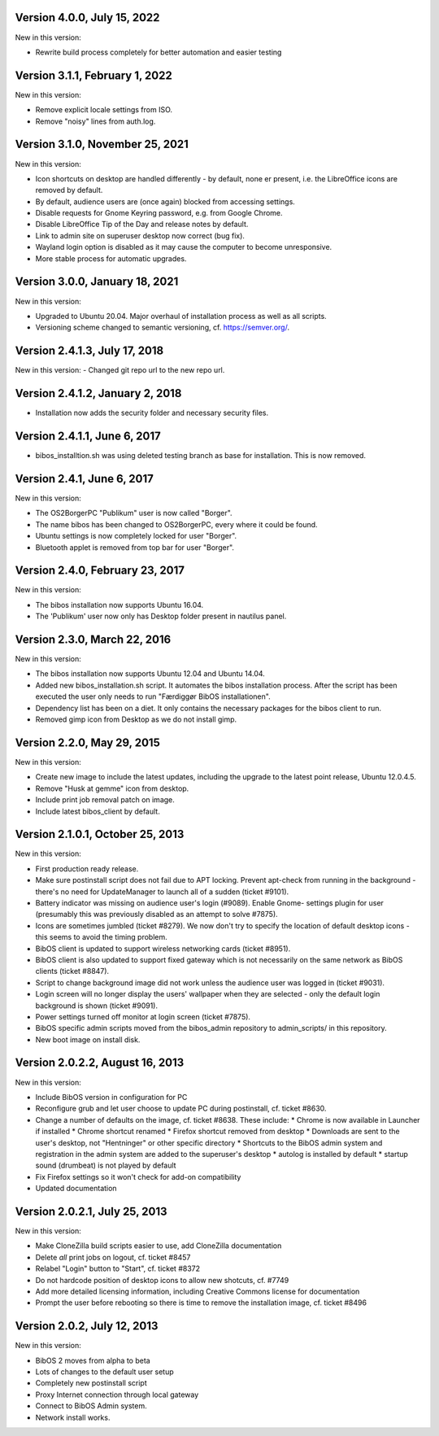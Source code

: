 Version 4.0.0, July 15, 2022
----------------------------

New in this version:

* Rewrite build process completely for better automation and easier testing


Version 3.1.1, February 1, 2022
-------------------------------

New in this version:

* Remove explicit locale settings from ISO.
* Remove "noisy" lines from auth.log.


Version 3.1.0, November 25, 2021
--------------------------------

New in this version:

- Icon shortcuts on desktop are handled differently - by default, none er
  present, i.e. the LibreOffice icons are removed by default.
- By default, audience users are (once again) blocked from accessing
  settings.
- Disable requests for Gnome Keyring password, e.g. from Google Chrome.
- Disable LibreOffice Tip of the Day and release notes by default.
- Link to admin site on superuser desktop now correct (bug fix).
- Wayland login option is disabled as it may cause the computer to
  become unresponsive.
- More stable process for automatic upgrades.


Version 3.0.0, January 18, 2021
-------------------------------

New in this version:

- Upgraded to Ubuntu 20.04. Major overhaul of installation process as
  well as all scripts.
- Versioning scheme changed to semantic versioning, cf.
  https://semver.org/.
 
 
Version 2.4.1.3, July 17, 2018
------------------------------

New in this version:
- Changed git repo url to the new repo url.

Version 2.4.1.2, January 2, 2018
--------------------------------

- Installation now adds the security folder and necessary security files. 

Version 2.4.1.1, June 6, 2017
-----------------------------

- bibos_installtion.sh was using deleted testing branch as base for installation. This is now removed.

Version 2.4.1, June 6, 2017
---------------------------

New in this version:

- The OS2BorgerPC "Publikum" user is now called "Borger".
- The name bibos has been changed to OS2BorgerPC, every where it could be found.
- Ubuntu settings is now completely locked for user "Borger".
- Bluetooth applet is removed from top bar for user "Borger". 

Version 2.4.0, February 23, 2017
--------------------------------

New in this version:

- The bibos installation now supports Ubuntu 16.04.
- The 'Publikum' user now only has Desktop folder present in nautilus panel.

Version 2.3.0, March 22, 2016
-----------------------------

New in this version:

- The bibos installation now supports Ubuntu 12.04 and Ubuntu 14.04.
- Added new bibos_installation.sh script. It automates the bibos installation 
  process. After the script has been executed the user only needs to run
  "Færdiggør BibOS installationen".
- Dependency list has been on a diet. It only contains the necessary packages 
  for the bibos client to run.
- Removed gimp icon from Desktop as we do not install gimp.

Version 2.2.0, May 29, 2015
---------------------------

New in this version:

- Create new image to include the latest updates, including the upgrade
  to the latest point release, Ubuntu 12.0.4.5.
- Remove "Husk at gemme" icon from desktop.
- Include print job removal patch on image.
- Include latest bibos_client by default.


Version 2.1.0.1, October 25, 2013
---------------------------------


New in this version:

- First production ready release.
- Make sure postinstall script does not fail due to APT locking. Prevent
  apt-check from running in the background - there's no need for UpdateManager
  to launch all of a sudden (ticket #9101).
- Battery indicator was missing on audience user's login (#9089). Enable Gnome-
  settings plugin for user (presumably this was previously disabled as an 
  attempt to solve #7875).
- Icons are sometimes jumbled (ticket #8279). We now don't try to specify the 
  location of default desktop icons - this seems to avoid the timing problem.
- BibOS client is updated to support wireless networking cards (ticket #8951).
- BibOS client is also updated to support fixed gateway which is not
  necessarily on the same network as BibOS clients (ticket #8847).
- Script to change background image did not work unless the audience user was
  logged in (ticket #9031).
- Login screen will no longer display the users' wallpaper when they are
  selected - only the default login background is shown (ticket #9091).
- Power settings turned off monitor at login screen (ticket #7875).
- BibOS specific admin scripts moved from the bibos_admin repository to
  admin_scripts/ in this repository.
- New boot image on install disk.



Version 2.0.2.2, August 16, 2013
--------------------------------


New in this version:

- Include BibOS version in configuration for PC
- Reconfigure grub and let user choose to update PC during postinstall, cf.
  ticket #8630.
- Change a number of defaults on the image, cf. ticket #8638. These include:
  * Chrome is now available in Launcher if installed
  * Chrome shortcut renamed
  * Firefox shortcut removed from desktop
  * Downloads are sent to the user's desktop, not "Hentninger" or other specific directory
  * Shortcuts to the BibOS admin system and registration in the admin system are added to the superuser's desktop
  * autolog is installed by default
  * startup sound (drumbeat) is not played by default
- Fix Firefox settings so it won't check for add-on compatibility
- Updated documentation 



Version 2.0.2.1, July 25, 2013
------------------------------

New in this version:

- Make CloneZilla build scripts easier to use, add CloneZilla documentation
- Delete *all* print jobs on logout, cf. ticket #8457
- Relabel "Login" button to "Start", cf. ticket #8372
- Do not hardcode position of desktop icons to allow new shotcuts, cf. #7749
- Add more detailed licensing information, including Creative Commons license
  for documentation
- Prompt the user before rebooting so there is time to remove the installation
  image, cf. ticket #8496



Version 2.0.2, July 12, 2013
----------------------------

New in this version:

- BibOS 2 moves from alpha to beta
- Lots of changes to the default user setup
- Completely new postinstall script 
- Proxy Internet connection through local gateway
- Connect to BibOS Admin system.
- Network install works.
